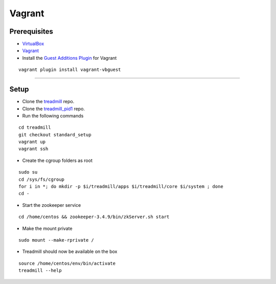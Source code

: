 Vagrant
=========================================================================

Prerequisites
^^^^^^^^^^^^^

- VirtualBox_
- Vagrant_
- Install the `Guest Additions Plugin`_ for Vagrant

::

	vagrant plugin install vagrant-vbguest

-------------------------------------------------------------------------

Setup
^^^^^^^^^^^^^

- Clone the treadmill_ repo.
- Clone the treadmill_pid1_ repo.
- Run the following commands

::

	cd treadmill
	git checkout standard_setup
	vagrant up
	vagrant ssh

- Create the cgroup folders as root

::

	sudo su
	cd /sys/fs/cgroup
	for i in *; do mkdir -p $i/treadmill/apps $i/treadmill/core $i/system ; done
	cd -

- Start the zookeeper service

::

	cd /home/centos && zookeeper-3.4.9/bin/zkServer.sh start

- Make the mount private

::

	sudo mount --make-rprivate /

- Treadmill should now be available on the box

::

	source /home/centos/env/bin/activate
	treadmill --help

.. _VirtualBox: https://www.virtualbox.org/wiki/Downloads
.. _Vagrant: https://www.vagrantup.com/docs/installation/
.. _Guest Additions Plugin: https://github.com/dotless-de/vagrant-vbguest
.. _treadmill: https://github.com/ThoughtWorksInc/treadmill.git 
.. _treadmill_pid1: https://github.com/Morgan-Stanley/treadmill-pid1
